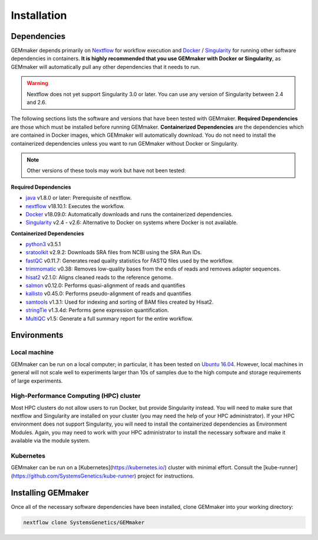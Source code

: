 .. _installation:

Installation
------------

Dependencies
~~~~~~~~~~~~

GEMmaker depends primarily on `Nextflow <https://www.nextflow.io/>`__ for workflow execution and `Docker <https://www.docker.com/>`__ / `Singularity <https://www.sylabs.io/docs/>`__ for running other software dependencies in containers. **It is highly recommended that you use GEMmaker with Docker or Singularity**, as GEMmaker will automatically pull any other dependencies that it needs to run.

.. warning::
  Nextflow does not yet support Singularity 3.0 or later. You can use any version of Singularity between 2.4 and 2.6.

The following sections lists the software and versions that have been tested with GEMmaker. **Required Dependencies** are those which must be installed  before running GEMmaker. **Containerized Dependencies** are the dependencies which are contained in Docker images, which GEMmaker will automatically download. You do not need to install the containerized dependencies unless you want to run GEMmaker without Docker or Singularity.

.. note::
  Other versions of these tools may work but have not been tested:

**Required Dependencies**

-  `java <https://www.java.com/en/>`__ v1.8.0 or later: Prerequisite of nextflow.
-  `nextflow <https://www.nextflow.io/>`__ v18.10.1: Executes the workflow.
-  `Docker <https://www.docker.com/>`__ v18.09.0: Automatically downloads and runs the containerized dependencies.
-  `Singularity <https://www.sylabs.io/docs/>`__ v2.4 - v2.6: Alternative to Docker on systems where Docker is not available.

**Containerized Dependencies**

-  `python3 <https://www.python.org>`__ v3.5.1
-  `sratoolkit <https://www.ncbi.nlm.nih.gov/books/NBK158900/>`__ v2.9.2: Downloads SRA files from NCBI using the SRA Run IDs.
-  `fastQC <https://www.bioinformatics.babraham.ac.uk/projects/fastqc/>`__ v0.11.7: Generates read quality statistics for FASTQ files used by the workflow.
-  `trimmomatic <http://www.usadellab.org/cms/?page=trimmomatic>`__ v0.38: Removes low-quality bases from the ends of reads and removes adapter sequences.
-  `hisat2 <https://ccb.jhu.edu/software/hisat2/index.shtml>`__ v2.1.0: Aligns cleaned reads to the reference genome.
-  `salmon <https://combine-lab.github.io/salmon/>`__ v0.12.0: Performs quasi-alignment of reads and quantifies
-  `kallisto <https://pachterlab.github.io/kallisto/>`__ v0.45.0: Performs pseudo-alignment of reads and quantifies
-  `samtools <http://www.htslib.org/>`__ v1.3.1: Used for indexing and sorting of BAM files created by Hisat2.
-  `stringTie <http://www.ccb.jhu.edu/software/stringtie/>`__ v1.3.4d: Performs gene expression quantification.
-  `MultiQC <http://multiqc.info/>`__ v1.5: Generate a full summary report for the entire workflow.

Environments
~~~~~~~~~~~~

Local machine
=============

GEMmaker can be run on a local computer; in particular, it has been tested on `Ubuntu 16.04 <https://www.ubuntu.com/>`__. However, local machines in general will not scale well to experiments larger than 10s of samples due to the high compute and storage requirements of large experiments.

High-Performance Computing (HPC) cluster
========================================

Most HPC clusters do not allow users to run Docker, but provide Singularity instead. You will need to make sure that nextflow and Singularity are installed on your cluster (you may need the help of your HPC administrator). If your HPC environment does not support Singularity, you will need to install the containerized dependencies as Environment Modules. Again, you may need to work with your HPC administrator to install the necessary software and make it available via the module system.

Kubernetes
==========

GEMmaker can be run on a [Kubernetes](https://kubernetes.io/) cluster with minimal effort. Consult the [kube-runner](https://github.com/SystemsGenetics/kube-runner) project for instructions.

Installing GEMmaker
~~~~~~~~~~~~~~~~~~~

Once all of the necessary software dependencies have been installed, clone GEMmaker into your working directory:

.. code:: bash

  nextflow clone SystemsGenetics/GEMmaker
